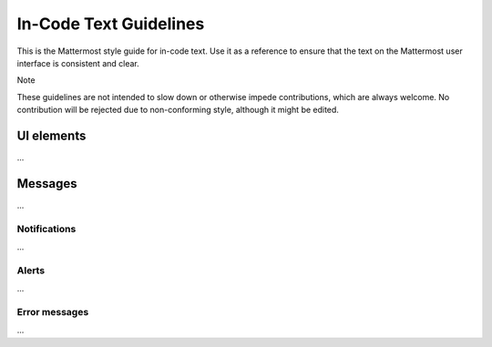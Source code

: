 In-Code Text Guidelines
============================
This is the Mattermost style guide for in-code text. Use it as a reference to ensure that the text on the Mattermost user interface is consistent and clear.

Note

These guidelines are not intended to slow down or otherwise impede contributions, which are always welcome. No contribution will be rejected due to non-conforming style, although it might be edited.

UI elements
-----------
...

.. list-table::
   :widths: 40 10 15 35
   :header-rows: 1

   * - Element
     - Capitalization
     - Phrasing
     - Examples
   * - Menu 
       .. image:: ../images/menu.png
         :alt:
     - Headline
     - - Noun, noun phrase, or verb
       - No punctuation
       - Not more than 3 words
     - - Members
       - Account Preferences
       - Log Out
   * - Tooltip
       .. image:: ../images/tooltip.png
         :alt:
     - Sentence
     - - Sentence fragment or sentence
       - No punctuation
       - Include articles (a, an, the)
     - - Start a Zoom meeting
       - Flag for following up
       - Remove from list
   * - In-field text
        .. image:: ../images/field.png
         :alt:
     - Sentence
     - - Sentence fragment, sentence, or word
       - No punctuation
       - Include articles (a, an, the)
     - - Add a comment
       - Search
   * - Action button
       .. image:: ../images/action.png
         :alt:
     - Headline
     - - Verb or verb phrase
       - No articles (a, an, the)
     - - Add Comment
       - Edit
   * - Label
        .. image:: ../images/label.png
         :alt:
     - Sentence
     - - Noun, verb, verb phrase, or sentence fragment
       - End with a colon
       - Include articles (a, an, the)
     - - Sign in with:
       - Channels grouped by type
       - Alphabetically
   * - Main help text
      .. image:: ../images/help_main.png
         :alt:
     - Sentence
     - Complete sentences, with punctuation
     - - You can add 20 more people.
       - People are invited automatically to join the channel.
   * - Additional help text
      .. image:: ../images/help_addl.png
         :alt:
     - Sentence
     - Noun, verb, verb phrase, or sentence fragment
     - - Channels grouped by type
       - Alphabetically
   * - Title
      .. image:: ../images/title.png
         :alt:
     - Headline
     - - Sentence fragment or sentence
       - No punctuation
     - - Notification Preferences for Channel
       - Contributors

Messages
--------
...

Notifications
~~~~~~~~~~~~~~
...

Alerts
~~~~~~
...

Error messages
~~~~~~~~~~~~~~~
...
